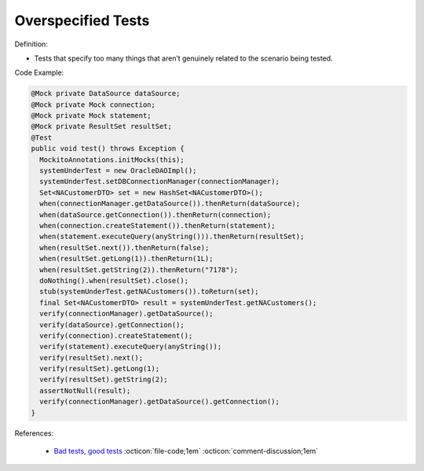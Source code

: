 Overspecified Tests
^^^^^
Definition:

* Tests that specify too many things that aren’t genuinely related to the scenario being tested.


Code Example:

.. code-block:: java

  @Mock private DataSource dataSource;
  @Mock private Mock connection;
  @Mock private Mock statement;
  @Mock private ResultSet resultSet;
  @Test
  public void test() throws Exception {
    MockitoAnnotations.initMocks(this);
    systemUnderTest = new OracleDAOImpl();
    systemUnderTest.setDBConnectionManager(connectionManager);
    Set<NACustomerDTO> set = new HashSet<NACustomerDTO>();
    when(connectionManager.getDataSource()).thenReturn(dataSource);
    when(dataSource.getConnection()).thenReturn(connection);
    when(connection.createStatement()).thenReturn(statement);
    when(statement.executeQuery(anyString())).thenReturn(resultSet);
    when(resultSet.next()).thenReturn(false);
    when(resultSet.getLong(1)).thenReturn(1L);
    when(resultSet.getString(2)).thenReturn("7178");
    doNothing().when(resultSet).close();
    stub(systemUnderTest.getNACustomers()).toReturn(set); 
    final Set<NACustomerDTO> result = systemUnderTest.getNACustomers();
    verify(connectionManager).getDataSource();
    verify(dataSource).getConnection();
    verify(connection).createStatement();
    verify(statement).executeQuery(anyString());
    verify(resultSet).next();
    verify(resultSet).getLong(1);
    verify(resultSet).getString(2);
    assertNotNull(result); 
    verify(connectionManager).getDataSource().getConnection();
  }


References:

 * `Bad tests, good tests <http://kaczanowscy.pl/books/bad_tests_good_tests.html>`_ :octicon:`file-code;1em` :octicon:`comment-discussion;1em`

